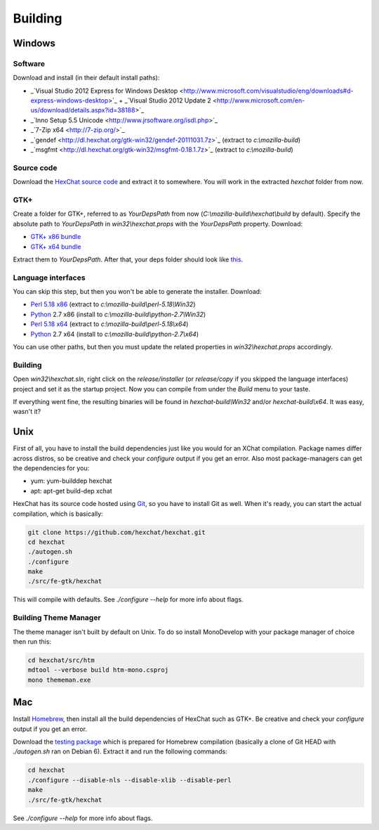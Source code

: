 Building
========

Windows
-------

Software
~~~~~~~~

Download and install (in their default install paths):

-  _`Visual Studio 2012 Express for Windows Desktop <http://www.microsoft.com/visualstudio/eng/downloads#d-express-windows-desktop>`_ + _`Visual Studio 2012 Update 2 <http://www.microsoft.com/en-us/download/details.aspx?id=38188>`_ 
-  _`Inno Setup 5.5 Unicode <http://www.jrsoftware.org/isdl.php>`_ 
-  _`7-Zip x64 <http://7-zip.org/>`_ 
-  _`gendef <http://dl.hexchat.org/gtk-win32/gendef-20111031.7z>`_ (extract to *c:\\mozilla-build*)
-  _`msgfmt <http://dl.hexchat.org/gtk-win32/msgfmt-0.18.1.7z>`_ (extract to *c:\\mozilla-build*)


Source code
~~~~~~~~~~~

Download the `HexChat source code`_ and extract
it to somewhere. You will work in the extracted *hexchat* folder from
now.

.. _HexChat source code: https://github.com/hexchat/hexchat/zipball/master

GTK+
~~~~

Create a folder for GTK+, referred to as *YourDepsPath* from now (*C:\\mozilla-build\\hexchat\\build* by default).
Specify the absolute path to *YourDepsPath* in *win32\\hexchat.props*
with the *YourDepsPath* property. Download:

-  `GTK+ x86 bundle`_ 
-  `GTK+ x64 bundle`_ 

.. _GTK+ x86 bundle: http://dl.hexchat.org/gtk-win32/vc11/x86/gtk-x86.7z
.. _GTK+ x64 bundle: http://dl.hexchat.org/gtk-win32/vc11/x64/gtk-x64.7z

Extract them to *YourDepsPath*. After that, your deps folder should look
like
`this <http://i.imgur.com/MtqdWLr.png>`_.

.. SEEALSO::
   If you would like to build GTK+ yourself, read this `guide <http://gtk.hexchat.org>`_.

Language interfaces
~~~~~~~~~~~~~~~~~~~

You can skip this step, but then you won't be able to generate the
installer.
Download:

-  `Perl 5.18 x86`_ (extract to *c:\\mozilla-build\\perl-5.18\\Win32*)
-  Python_ 2.7 x86 (install to *c:\\mozilla-build\\python-2.7\\Win32*)

-  `Perl 5.18 x64`_ (extract to *c:\\mozilla-build\\perl-5.18\\x64*)
-  Python_ 2.7 x64 (install to *c:\\mozilla-build\\python-2.7\\x64*)

.. _Perl 5.18 x86: http://dl.hexchat.org/misc/perl/perl-5.17.10-x86.7z
.. _Perl 5.18 x64: http://dl.hexchat.org/misc/perl/perl-5.17.10-x64.7z
.. _Python: http://www.python.org/download/

You can use other paths, but then you must update the related properties
in *win32\\hexchat.props* accordingly.

Building
~~~~~~~~

Open *win32\\hexchat.sln*, right click on the *release/installer* (or
*release/copy* if you skipped the language interfaces) project and set
it as the startup project. Now you can compile from under the *Build*
menu to your taste.

If everything went fine, the resulting binaries will be found in
*hexchat-build\\Win32* and/or *hexchat-build\\x64*. It was easy, wasn't
it?

Unix
----

First of all, you have to install the build dependencies just like you
would for an XChat compilation. Package names differ across distros, so
be creative and check your *configure* output if you get an error. 
Also most package-managers can get the dependencies for you:

- yum: yum-builddep hexchat
- apt: apt-get build-dep xchat

HexChat has its source code hosted using `Git <http://git-scm.com/>`_, so you have to install Git as
well. When it's ready, you can start the actual compilation, which is
basically:

.. code-block:: bash 

 git clone https://github.com/hexchat/hexchat.git 
 cd hexchat 
 ./autogen.sh 
 ./configure 
 make 
 ./src/fe-gtk/hexchat

This will compile with defaults. See *./configure --help* for more info
about flags.

Building Theme Manager
~~~~~~~~~~~~~~~~~~~~~~

The theme manager isn't built by default on Unix. To do so install MonoDevelop with your package manager of choice then run this:

.. code-block:: bash

	cd hexchat/src/htm
	mdtool --verbose build htm-mono.csproj
	mono thememan.exe

Mac
---

Install Homebrew_, then install all
the build dependencies of HexChat such as GTK+. Be creative and check
your *configure* output if you get an error.

.. _Homebrew: http://mxcl.github.com/homebrew/

Download the `testing package`_ which is prepared for Homebrew compilation (basically a clone of Git
HEAD with *./autogen.sh* ran on Debian 6). Extract it and run the
following commands:

.. _testing package: http://dl.hexchat.org/hexchat/hexchat-mac.tar.gz

.. code-block:: bash

 cd hexchat 
 ./configure --disable-nls --disable-xlib --disable-perl 
 make 
 ./src/fe-gtk/hexchat 

See *./configure --help* for more info about flags.

